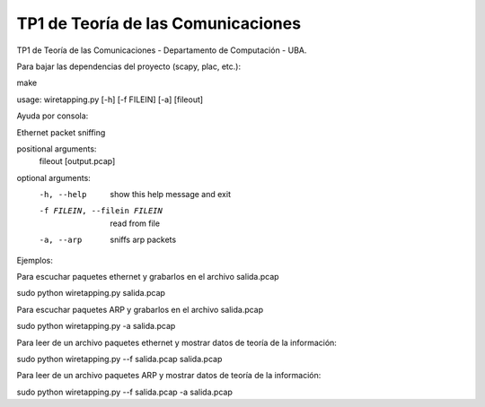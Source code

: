 TP1 de Teoría de las Comunicaciones
===================================

TP1 de Teoría de las Comunicaciones - Departamento de Computación - UBA.

Para bajar las dependencias del proyecto (scapy, plac, etc.):

make

usage: wiretapping.py [-h] [-f FILEIN] [-a] [fileout]

Ayuda por consola:

Ethernet packet sniffing

positional arguments:
  fileout               [output.pcap]

optional arguments:
  -h, --help            show this help message and exit
  -f FILEIN, --filein FILEIN
                        read from file
  -a, --arp             sniffs arp packets

Ejemplos:

Para escuchar paquetes ethernet y grabarlos en el archivo salida.pcap

sudo python wiretapping.py salida.pcap 

Para escuchar paquetes ARP y grabarlos en el archivo salida.pcap

sudo python wiretapping.py -a salida.pcap

Para leer de un archivo paquetes ethernet y mostrar datos de teoría de la información:

sudo python wiretapping.py --f salida.pcap salida.pcap

Para leer de un archivo paquetes ARP y mostrar datos de teoría de la información:

sudo python wiretapping.py --f salida.pcap -a salida.pcap





